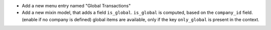 * Add a new menu entry named "Global Transactions"

* Add a new mixin model, that adds a field ``is_global``.
  ``is_global`` is computed, based on the ``company_id`` field. (enable if no company is defined)
  global items are available, only if the key ``only_global`` is present in the context.
